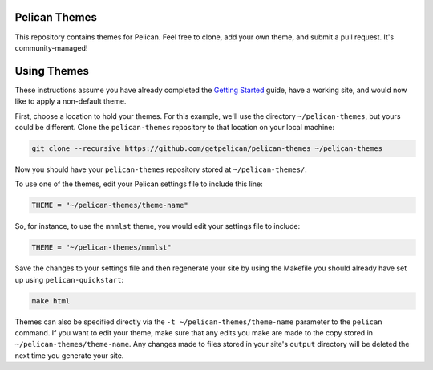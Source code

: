 Pelican Themes
##############

This repository contains themes for Pelican. Feel free to clone, add your own
theme, and submit a pull request. It's community-managed!

Using Themes
############

These instructions assume you have already completed the `Getting Started`_
guide, have a working site, and would now like to apply a non-default theme.

.. _Getting Started: http://docs.getpelican.com/en/latest/getting_started.html

First, choose a location to hold your themes. For this example, we'll use the
directory ``~/pelican-themes``, but yours could be different. Clone the
``pelican-themes`` repository to that location on your local machine:

.. code-block:: sh

	git clone --recursive https://github.com/getpelican/pelican-themes ~/pelican-themes

Now you should have your ``pelican-themes`` repository stored at
``~/pelican-themes/``.

To use one of the themes, edit your Pelican settings file to include this line:

.. code-block:: python

	THEME = "~/pelican-themes/theme-name"

So, for instance, to use the ``mnmlst`` theme, you would edit your settings
file to include:

.. code-block:: python

	THEME = "~/pelican-themes/mnmlst"

Save the changes to your settings file and then regenerate your site by using
the Makefile you should already have set up using ``pelican-quickstart``:

.. code-block:: sh

	make html

Themes can also be specified directly via the ``-t ~/pelican-themes/theme-name``
parameter to the ``pelican`` command. If you want to edit your theme, make sure
that any edits you make are made to the copy stored in
``~/pelican-themes/theme-name``. Any changes made to
files stored in your site's ``output`` directory will be deleted the next
time you generate your site.
